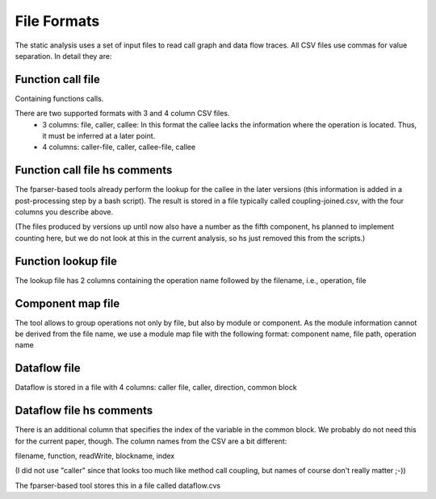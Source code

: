 File Formats
============

The static analysis uses a set of input files to read call graph and data
flow traces. All CSV files use commas for value separation. In detail they
are:


Function call file
------------------

Containing functions calls.

There are two supported formats with 3 and 4 column CSV files.
 - 3 columns: file, caller, callee: In this format the callee lacks the
   information where the operation is located. Thus, it must be inferred
   at a later point.

 - 4 columns: caller-file, caller, callee-file, callee

Function call file hs comments
------------------------------

The fparser-based tools already perform the lookup for the callee in the later
versions (this information is added in a post-processing step by a bash
script). The result is stored in a file typically called coupling-joined.csv, with
the four columns you describe above.

(The files produced by versions up until now also have a number as the fifth component, 
hs planned to implement counting here, but we do not look at this in the current
analysis, so hs just removed this from the scripts.)


Function lookup file
--------------------

The lookup file has 2 columns containing the operation name followed by
the filename, i.e., operation, file

Component map file
------------------

The tool allows to group operations not only by file, but also by module
or component. As the module information cannot be derived from the file
name, we use a module map file with the following format:
component name, file path, operation name

Dataflow file
-------------

Dataflow is stored in a file with 4 columns:
caller file, caller, direction, common block

Dataflow file hs comments
-------------------------

There is an additional column that specifies the index of the variable 
in the common block. We probably do not need this for the current paper, though.
The column names from the CSV are a bit different:

filename, function, readWrite, blockname, index

(I did not use "caller" since that looks too much like method call coupling, but
names of course don't really matter ;-))

The fparser-based tool stores this in a file called dataflow.cvs




